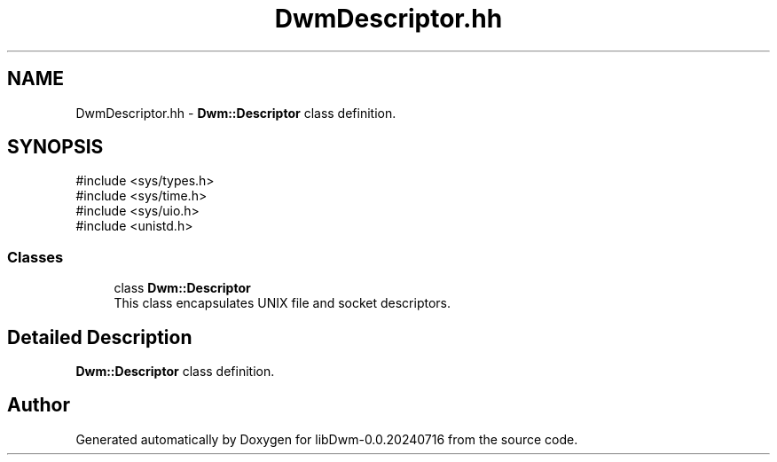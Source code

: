 .TH "DwmDescriptor.hh" 3 "libDwm-0.0.20240716" \" -*- nroff -*-
.ad l
.nh
.SH NAME
DwmDescriptor.hh \- \fBDwm::Descriptor\fP class definition\&.  

.SH SYNOPSIS
.br
.PP
\fR#include <sys/types\&.h>\fP
.br
\fR#include <sys/time\&.h>\fP
.br
\fR#include <sys/uio\&.h>\fP
.br
\fR#include <unistd\&.h>\fP
.br

.SS "Classes"

.in +1c
.ti -1c
.RI "class \fBDwm::Descriptor\fP"
.br
.RI "This class encapsulates UNIX file and socket descriptors\&. "
.in -1c
.SH "Detailed Description"
.PP 
\fBDwm::Descriptor\fP class definition\&. 


.SH "Author"
.PP 
Generated automatically by Doxygen for libDwm-0\&.0\&.20240716 from the source code\&.
